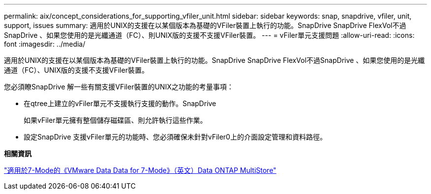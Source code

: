 ---
permalink: aix/concept_considerations_for_supporting_vfiler_unit.html 
sidebar: sidebar 
keywords: snap, snapdrive, vfiler, unit, support, issues 
summary: 適用於UNIX的支援在以某個版本為基礎的VFiler裝置上執行的功能。SnapDrive SnapDrive FlexVol不過SnapDrive 、如果您使用的是光纖通道（FC）、則UNIX版的支援不支援VFiler裝置。 
---
= vFiler單元支援問題
:allow-uri-read: 
:icons: font
:imagesdir: ../media/


[role="lead"]
適用於UNIX的支援在以某個版本為基礎的VFiler裝置上執行的功能。SnapDrive SnapDrive FlexVol不過SnapDrive 、如果您使用的是光纖通道（FC）、UNIX版的支援不支援VFiler裝置。

您必須瞭SnapDrive 解一些有關支援VFiler裝置的UNIX之功能的考量事項：

* 在qtree上建立的vFiler單元不支援執行支援的動作。SnapDrive
+
如果vFiler單元擁有整個儲存磁碟區、則允許執行這些作業。

* 設定SnapDrive 支援vFiler單元的功能時、您必須確保未針對vFiler0上的介面設定管理和資料路徑。


*相關資訊*

https://library.netapp.com/ecm/ecm_download_file/ECMP1511536["適用於7-Mode的《VMware Data Data for 7-Mode》（英文）Data ONTAP MultiStore"]
